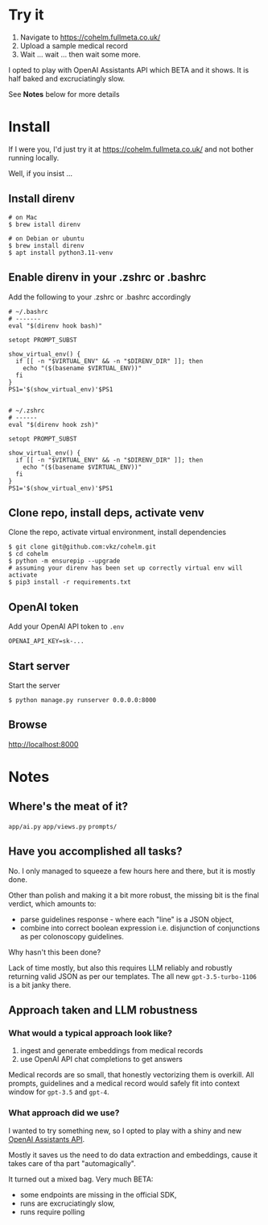 * Try it

1. Navigate to https://cohelm.fullmeta.co.uk/
2. Upload a sample medical record
3. Wait ... wait ... then wait some more.

I opted to play with OpenAI Assistants API which BETA and it shows. It is half baked and excruciatingly slow.

See **Notes** below for more details

* Install

If I were you, I'd just try it at https://cohelm.fullmeta.co.uk/ and not bother running locally.

Well, if you insist ...

** Install direnv

#+begin_src shell
  # on Mac
  $ brew istall direnv

  # on Debian or ubuntu
  $ brew install direnv
  $ apt install python3.11-venv
#+end_src

** Enable direnv in your .zshrc or .bashrc

Add the following to your .zshrc or .bashrc accordingly

#+begin_src shell
  # ~/.bashrc
  # -------
  eval "$(direnv hook bash)"

  setopt PROMPT_SUBST

  show_virtual_env() {
    if [[ -n "$VIRTUAL_ENV" && -n "$DIRENV_DIR" ]]; then
      echo "($(basename $VIRTUAL_ENV))"
    fi
  }
  PS1='$(show_virtual_env)'$PS1


  # ~/.zshrc
  # ------
  eval "$(direnv hook zsh)"

  setopt PROMPT_SUBST

  show_virtual_env() {
    if [[ -n "$VIRTUAL_ENV" && -n "$DIRENV_DIR" ]]; then
      echo "($(basename $VIRTUAL_ENV))"
    fi
  }
  PS1='$(show_virtual_env)'$PS1
#+end_src

** Clone repo, install deps, activate venv

Clone the repo, activate virtual environment, install dependencies

#+begin_src shell
  $ git clone git@github.com:vkz/cohelm.git
  $ cd cohelm
  $ python -m ensurepip --upgrade
  # assuming your direnv has been set up correctly virtual env will activate
  $ pip3 install -r requirements.txt
#+end_src

** OpenAI token

Add your OpenAI API token to =.env=
#+begin_example
  OPENAI_API_KEY=sk-...
#+end_example

** Start server

Start the server
#+begin_src shell
  $ python manage.py runserver 0.0.0.0:8000
#+end_src

** Browse

http://localhost:8000

* Notes

** Where's the meat of it?

=app/ai.py=
=app/views.py=
=prompts/=

** Have you accomplished all tasks?

No. I only managed to squeeze a few hours here and there, but it is mostly done.

Other than polish and making it a bit more robust, the missing bit is the final verdict, which amounts to:
- parse guidelines response - where each "line" is a JSON object,
- combine into correct boolean expression i.e. disjunction of conjunctions as per colonoscopy guidelines.

Why hasn't this been done?

Lack of time mostly, but also this requires LLM reliably and robustly returning valid JSON as per our templates. The all new =gpt-3.5-turbo-1106= is a bit janky there.

** Approach taken and LLM robustness

*** What would a typical approach look like?

1. ingest and generate embeddings from medical records
2. use OpenAI API chat completions to get answers


Medical records are so small, that honestly vectorizing them is overkill. All prompts, guidelines and a medical record would safely fit into context window for =gpt-3.5= and =gpt-4=.

*** What approach did we use?

I wanted to try something new, so I opted to play with a shiny and new [[https://platform.openai.com/docs/assistants/overview][OpenAI Assistants API]].

Mostly it saves us the need to do data extraction and embeddings, cause it takes care of tha part "automagically".

It turned out a mixed bag. Very much BETA:
- some endpoints are missing in the official SDK,
- runs are excruciatingly slow,
- runs require polling

